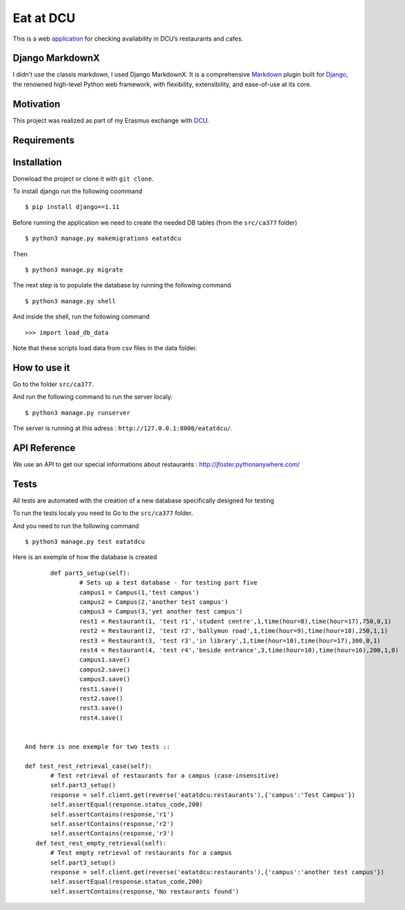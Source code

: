 ==========
Eat at DCU
==========

This is a web application_ for checking availability in DCU’s restaurants and cafes.

Django MarkdownX
================
I didn't use the classis markdown, I used Django MarkdownX. It is a comprehensive Markdown_ plugin built for Django_, the renowned high-level Python web framework, with flexibility, extensibility, and ease-of-use at its core.

Motivation
==========
This project was realized as part of my Erasmus exchange with DCU_.

Requirements
============
|Supported_versions_of_Python| |Supported_versions_of_Django| |License|

Installation
============
Donwload the project or clone it with ``git clone``.

To install django run the following coommand ::

$ pip install django==1.11

Before running the application we need to create the needed DB tables (from the ``src/ca377`` folder) ::

$ python3 manage.py makemigrations eatatdcu

Then ::

$ python3 manage.py migrate

The next step is to populate the database by running the following command ::

$ python3 manage.py shell

And inside the shell, run the following command ::

>>> import load_db_data

Note that these scripts load data from csv files in the data folder.

How to use it
=============

Go to the folder ``src/ca377``.

And run the following command to run the server localy::

$ python3 manage.py runserver

The server is running at this adress : ``http://127.0.0.1:8000/eatatdcu/``.

API Reference
=============

We use an API to get our special informations about restaurants : http://jfoster.pythonanywhere.com/

Tests
=====
All tests are automated with the creation of a new database specifically designed for testing 

To run the tests localy you need to Go to the ``src/ca377`` folder.

And you need to run the following command ::

$ python3 manage.py test eatatdcu

Here is an exemple of how the database is created ::

        def part5_setup(self):
                # Sets up a test database - for testing part five 
                campus1 = Campus(1,'test campus')
                campus2 = Campus(2,'another test campus')
                campus3 = Campus(3,'yet another test campus')
                rest1 = Restaurant(1, 'test r1','student centre',1,time(hour=8),time(hour=17),750,0,1)
                rest2 = Restaurant(2, 'test r2','ballymun road',1,time(hour=9),time(hour=18),250,1,1)
                rest3 = Restaurant(3, 'test r3','in library',1,time(hour=10),time(hour=17),300,0,1)
                rest4 = Restaurant(4, 'test r4','beside entrance',3,time(hour=10),time(hour=16),200,1,0)
                campus1.save()
                campus2.save()
                campus3.save()
                rest1.save()
                rest2.save()
                rest3.save()
                rest4.save()
        
 
 And here is one exemple for two tests ::
 
 def test_rest_retrieval_case(self):
        # Test retrieval of restaurants for a campus (case-insensitive)
        self.part3_setup()
        response = self.client.get(reverse('eatatdcu:restaurants'),{'campus':'Test Campus'})
        self.assertEqual(response.status_code,200)
        self.assertContains(response,'r1')
        self.assertContains(response,'r2')
        self.assertContains(response,'r3')  
    def test_rest_empty_retrieval(self):
        # Test empty retrieval of restaurants for a campus
        self.part3_setup()
        response = self.client.get(reverse('eatatdcu:restaurants'),{'campus':'another test campus'})
        self.assertEqual(response.status_code,200)
        self.assertContains(response,'No restaurants found')
 


.. _application: http://ledevec2.pythonanywhere.com/eatatdcu/
.. _Markdown: https://en.wikipedia.org/wiki/Markdown
.. _Django: https://www.djangoproject.com 
.. _DCU: https://dcu.ie

.. _application: http://ledevec2.pythonanywhere.com/eatatdcu/

.. |Supported_versions_of_Python| image:: https://img.shields.io/badge/python-3.6-green.svg
.. |Supported_versions_of_Django| image:: https://img.shields.io/badge/django-1.11-green.svg
.. |License| image:: https://img.shields.io/pypi/l/django-markdownx.svg
